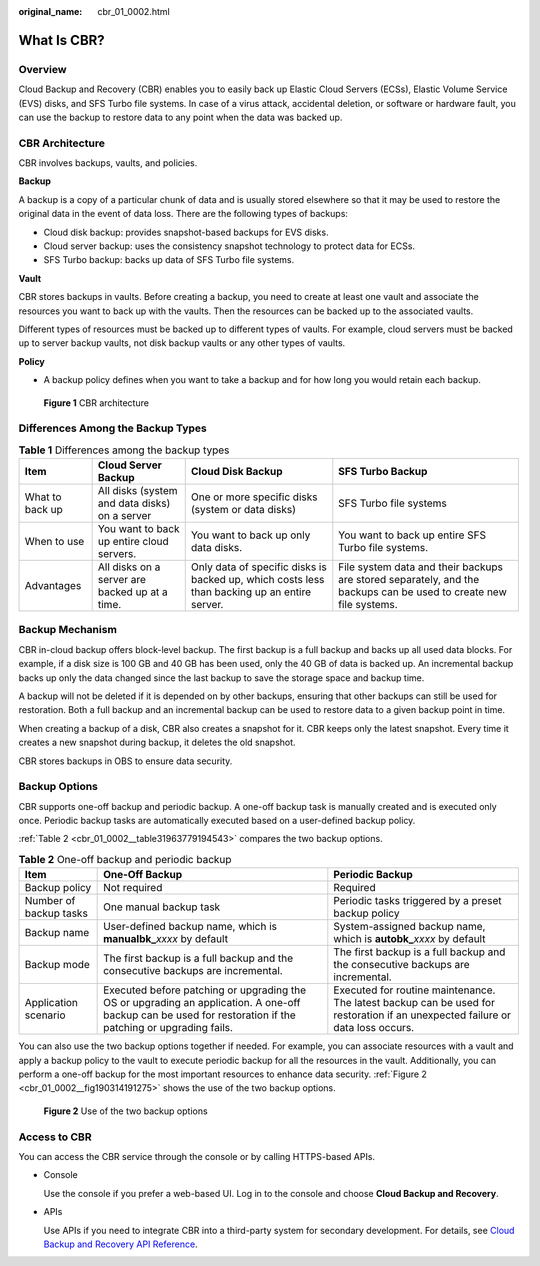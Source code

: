 :original_name: cbr_01_0002.html

.. _cbr_01_0002:

What Is CBR?
============

Overview
--------

Cloud Backup and Recovery (CBR) enables you to easily back up Elastic Cloud Servers (ECSs), Elastic Volume Service (EVS) disks, and SFS Turbo file systems. In case of a virus attack, accidental deletion, or software or hardware fault, you can use the backup to restore data to any point when the data was backed up.

CBR Architecture
----------------

CBR involves backups, vaults, and policies.

**Backup**

A backup is a copy of a particular chunk of data and is usually stored elsewhere so that it may be used to restore the original data in the event of data loss. There are the following types of backups:

-  Cloud disk backup: provides snapshot-based backups for EVS disks.
-  Cloud server backup: uses the consistency snapshot technology to protect data for ECSs.
-  SFS Turbo backup: backs up data of SFS Turbo file systems.

**Vault**

CBR stores backups in vaults. Before creating a backup, you need to create at least one vault and associate the resources you want to back up with the vaults. Then the resources can be backed up to the associated vaults.

Different types of resources must be backed up to different types of vaults. For example, cloud servers must be backed up to server backup vaults, not disk backup vaults or any other types of vaults.

**Policy**

-  A backup policy defines when you want to take a backup and for how long you would retain each backup.


.. figure:: /_static/images/en-us_image_0277693887.png
   :alt: **Figure 1** CBR architecture

   **Figure 1** CBR architecture

Differences Among the Backup Types
----------------------------------

.. table:: **Table 1** Differences among the backup types

   +-----------------+------------------------------------------------+----------------------------------------------------------------------------------------------+-------------------------------------------------------------------------------------------------------------------+
   | Item            | Cloud Server Backup                            | Cloud Disk Backup                                                                            | SFS Turbo Backup                                                                                                  |
   +=================+================================================+==============================================================================================+===================================================================================================================+
   | What to back up | All disks (system and data disks) on a server  | One or more specific disks (system or data disks)                                            | SFS Turbo file systems                                                                                            |
   +-----------------+------------------------------------------------+----------------------------------------------------------------------------------------------+-------------------------------------------------------------------------------------------------------------------+
   | When to use     | You want to back up entire cloud servers.      | You want to back up only data disks.                                                         | You want to back up entire SFS Turbo file systems.                                                                |
   +-----------------+------------------------------------------------+----------------------------------------------------------------------------------------------+-------------------------------------------------------------------------------------------------------------------+
   | Advantages      | All disks on a server are backed up at a time. | Only data of specific disks is backed up, which costs less than backing up an entire server. | File system data and their backups are stored separately, and the backups can be used to create new file systems. |
   +-----------------+------------------------------------------------+----------------------------------------------------------------------------------------------+-------------------------------------------------------------------------------------------------------------------+

Backup Mechanism
----------------

CBR in-cloud backup offers block-level backup. The first backup is a full backup and backs up all used data blocks. For example, if a disk size is 100 GB and 40 GB has been used, only the 40 GB of data is backed up. An incremental backup backs up only the data changed since the last backup to save the storage space and backup time.

A backup will not be deleted if it is depended on by other backups, ensuring that other backups can still be used for restoration. Both a full backup and an incremental backup can be used to restore data to a given backup point in time.

When creating a backup of a disk, CBR also creates a snapshot for it. CBR keeps only the latest snapshot. Every time it creates a new snapshot during backup, it deletes the old snapshot.

CBR stores backups in OBS to ensure data security.

Backup Options
--------------

CBR supports one-off backup and periodic backup. A one-off backup task is manually created and is executed only once. Periodic backup tasks are automatically executed based on a user-defined backup policy.

:ref:`Table 2 <cbr_01_0002__table31963779194543>` compares the two backup options.

.. _cbr_01_0002__table31963779194543:

.. table:: **Table 2** One-off backup and periodic backup

   +------------------------+------------------------------------------------------------------------------------------------------------------------------------------------------------+-------------------------------------------------------------------------------------------------------------------------------+
   | Item                   | One-Off Backup                                                                                                                                             | Periodic Backup                                                                                                               |
   +========================+============================================================================================================================================================+===============================================================================================================================+
   | Backup policy          | Not required                                                                                                                                               | Required                                                                                                                      |
   +------------------------+------------------------------------------------------------------------------------------------------------------------------------------------------------+-------------------------------------------------------------------------------------------------------------------------------+
   | Number of backup tasks | One manual backup task                                                                                                                                     | Periodic tasks triggered by a preset backup policy                                                                            |
   +------------------------+------------------------------------------------------------------------------------------------------------------------------------------------------------+-------------------------------------------------------------------------------------------------------------------------------+
   | Backup name            | User-defined backup name, which is **manualbk\_**\ *xxxx* by default                                                                                       | System-assigned backup name, which is **autobk\_**\ *xxxx* by default                                                         |
   +------------------------+------------------------------------------------------------------------------------------------------------------------------------------------------------+-------------------------------------------------------------------------------------------------------------------------------+
   | Backup mode            | The first backup is a full backup and the consecutive backups are incremental.                                                                             | The first backup is a full backup and the consecutive backups are incremental.                                                |
   +------------------------+------------------------------------------------------------------------------------------------------------------------------------------------------------+-------------------------------------------------------------------------------------------------------------------------------+
   | Application scenario   | Executed before patching or upgrading the OS or upgrading an application. A one-off backup can be used for restoration if the patching or upgrading fails. | Executed for routine maintenance. The latest backup can be used for restoration if an unexpected failure or data loss occurs. |
   +------------------------+------------------------------------------------------------------------------------------------------------------------------------------------------------+-------------------------------------------------------------------------------------------------------------------------------+

You can also use the two backup options together if needed. For example, you can associate resources with a vault and apply a backup policy to the vault to execute periodic backup for all the resources in the vault. Additionally, you can perform a one-off backup for the most important resources to enhance data security. :ref:`Figure 2 <cbr_01_0002__fig190314191275>` shows the use of the two backup options.

.. _cbr_01_0002__fig190314191275:

.. figure:: /_static/images/en-us_image_0285742235.png
   :alt: **Figure 2** Use of the two backup options

   **Figure 2** Use of the two backup options

Access to CBR
-------------

You can access the CBR service through the console or by calling HTTPS-based APIs.

-  Console

   Use the console if you prefer a web-based UI. Log in to the console and choose **Cloud Backup and Recovery**.

-  APIs

   Use APIs if you need to integrate CBR into a third-party system for secondary development. For details, see `Cloud Backup and Recovery API Reference <https://docs.otc.t-systems.com/cloud-backup-recovery/api-ref/api_usage_guidelines.html>`__.
